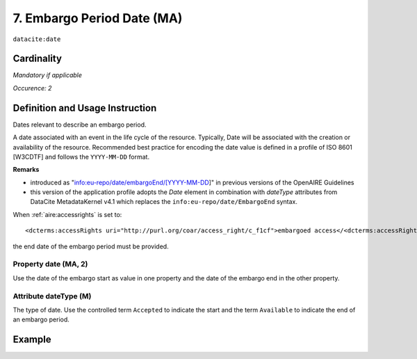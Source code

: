 .. _dci:dateEmbargo:

7. Embargo Period Date (MA)
===========================

``datacite:date``


Cardinality
~~~~~~~~~~~

*Mandatory if applicable*

*Occurence: 2*

Definition and Usage Instruction
~~~~~~~~~~~~~~~~~~~~~~~~~~~~~~~~

Dates relevant to describe an embargo period.

A date associated with an event in the life cycle of the resource. Typically, Date will be associated with the creation or availability of the resource. Recommended best practice for encoding the date value is defined in a profile of ISO 8601 [W3CDTF] and follows the ``YYYY-MM-DD`` format.

**Remarks**

* introduced as "info:eu-repo/date/embargoEnd/[YYYY-MM-DD]" in previous versions of the OpenAIRE Guidelines
* this version of the application profile adopts the *Date* element in combination with *dateType* attributes from DataCite MetadataKernel v4.1 which replaces the ``info:eu-repo/date/EmbargoEnd`` syntax.

When :ref:`aire:accessrights` is set to::

    <dcterms:accessRights uri="http://purl.org/coar/access_right/c_f1cf">embargoed access</<dcterms:accessRights>

the end date of the embargo period must be provided.

Property date (MA, 2)
-----------------------

Use the date of the embargo start as value in one property and the date of the embargo end in the other property.

Attribute dateType (M)
----------------------

The type of date. Use the controlled term ``Accepted`` to indicate the start and the term ``Available`` to indicate the end of an embargo period.

Example
~~~~~~~
.. code-block:: xml
   :linenos:

   <datacite:dates>
     <datacite:date dateType="Accepted">2011-12-01</datacite:date>
     <datacite:date dateType="Available">2012-12-01</datacite:date>
   </datacite:dates>
